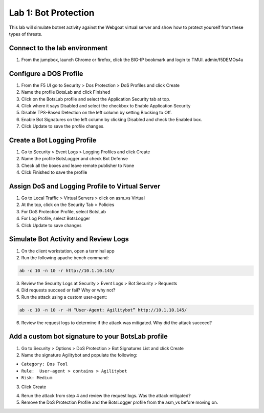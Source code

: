 Lab 1: Bot Protection
------------------------------

This lab will simulate botnet activity against the Webgoat virtual server and show how to protect yourself from these types of threats.

Connect to the lab environment
~~~~~~~~~~~~~~~~~~~~~~~~~~~~~~

#. From the jumpbox, launch Chrome or firefox, click the BIG-IP bookmark and login to TMUI. admin/f5DEMOs4u


Configure a DOS Profile
~~~~~~~~~~~~~~~~~~~~~~~

#. From the F5 UI go to Security > Dos Protection > DoS Profiles and click Create

#. Name the profile BotsLab and click Finished

#. Click on the BotsLab profile and select the Application Security tab at top.

#. Click where it says Disabled and select the checkbox to Enable Application Security

#. Disable TPS-Based Detection on the left column by setting Blocking to Off.

#. Enable Bot Signatures on the left column by clicking Disabled and check the Enabled box.

#. Click Update to save the profile changes.

.. image:: images/dosprofile.png


Create a Bot Logging Profile
~~~~~~~~~~~~~~~~~~~~~~~~~~~~

#. Go to Security > Event Logs > Logging Profiles and click Create

#. Name the profile BotsLogger and check Bot Defense

#. Check all the boxes and leave remote publisher to None 

#. Click Finished to save the profile

.. image:: images/doslog.png


Assign DoS and Logging Profile to Virtual Server
~~~~~~~~~~~~~~~~~~~~~~~~~~~~~~~~~~~~~~~~~~~~~~~~

#. Go to Local Traffic > Virtual Servers > click on asm_vs Virtual

#. At the top, click on the Security Tab > Policies 

#. For DoS Protection Profile, select BotsLab

#. For Log Profile, select BotsLogger

#. Click Update to save changes

.. image:: images/assign.png


Simulate Bot Activity and Review Logs
~~~~~~~~~~~~~~~~~~~~~~~~~~~~~~~~~~~~~

1. On the client workstation, open a terminal app

2. Run the following apache bench command:  

.. code-block:: bash

        ab -c 10 -n 10 -r http://10.1.10.145/

3. Review the Security Logs at Security > Event Logs > Bot Security > Requests

4. Did requests succeed or fail? Why or why not?

5. Run the attack using a custom user-agent:

.. code-block:: bash

        ab -c 10 -n 10 -r -H “User-Agent: Agilitybot” http://10.1.10.145/

6. Review the request logs to determine if the attack was mitigated. Why did the attack succeed?


Add a custom bot signature to your BotsLab profile
~~~~~~~~~~~~~~~~~~~~~~~~~~~~~~~~~~~~~~~~~~~~~~~~~~

1. Go to Security > Options > DoS Protection > Bot Signatures List and click Create
     
2. Name the signature Agilitybot and populate the following: 

- ``Category: Dos Tool``
- ``Rule:  User-agent > contains > Agilitybot``
- ``Risk: Medium``

3. Click Create

.. image:: images/signature.png

4. Rerun the attack from step 4 and review the request logs. Was the attack mitigated?

5. Remove the DoS Protection Profile and the BotsLogger profile from the asm_vs before moving on.
